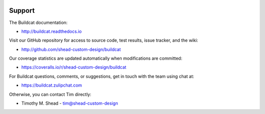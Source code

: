 .. image:: ../artwork/buildcat.png
  :width: 200px
  :align: right

Support
=======

The Buildcat documentation:

* http://buildcat.readthedocs.io

Visit our GitHub repository for access to source code, test results, issue
tracker, and the wiki:

* http://github.com/shead-custom-design/buildcat

Our coverage statistics are updated automatically when modifications are committed:

* https://coveralls.io/r/shead-custom-design/buildcat

For Buildcat questions, comments, or suggestions, get in touch with the team using chat at:

* https://buildcat.zulipchat.com

Otherwise, you can contact Tim directly:

* Timothy M. Shead - `tim@shead-custom-design <mailto:tim@shead-custom-design?subject=Buildcat>`_
